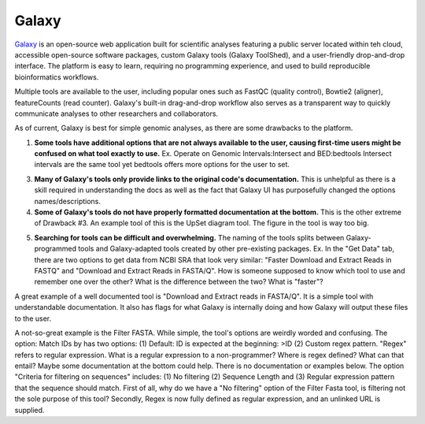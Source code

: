 .. _galaxy:

Galaxy
======

.. image::path/galaxyLogo.jpeg

`Galaxy <https://usegalaxy.org/>`_ is an open-source web application built for scientific analyses featuring a public server located within teh cloud, accessible open-source software packages, custom Galaxy tools (Galaxy ToolShed), and a user-friendly drop-and-drop interface. The platform is easy to learn, requiring no programming experience, and used to build reproducible bioinformatics workflows. 

Multiple tools are available to the user, including popular ones such as FastQC (quality control), Bowtie2 (aligner), featureCounts (read counter). Galaxy's built-in drag-and-drop workflow also serves as a transparent way to quickly communicate analyses to other researchers and collaborators. 

As of current, Galaxy is best for simple genomic analyses, as there are some drawbacks to the platform. 

1. **Some tools have additional options that are not always available to the user, causing first-time users might be confused on what tool exactly to use.** Ex. Operate on Genomic Intervals:Intersect and BED:bedtools Intersect intervals are the same tool yet bedtools offers more options for the user to set. 

3. **Many of Galaxy's tools only provide links to the original code's documentation.** This is unhelpful as there is a skill required in understanding the docs as well as the fact that Galaxy UI has purposefully changed the options names/descriptions.

4. **Some of Galaxy's tools do not have properly formatted documentation at the bottom.** This is the other extreme of Drawback #3. An example tool of this is the UpSet diagram tool. The figure in the tool is way too big. 

5) **Searching for tools can be difficult and overwhelming.** The naming of the tools splits between Galaxy-programmed tools and Galaxy-adapted tools created by other pre-existing packages. Ex. In the "Get Data" tab, there are two options to get data from NCBI SRA that look very similar: "Faster Download and Extract Reads in FASTQ" and "Download and Extract Reads in FASTA/Q". How is someone supposed to know which tool to use and remember one over the other? What is the difference between the two? What is "faster"? 

A great example of a well documented tool is "Download and Extract reads in FASTA/Q". It is a simple tool with understandable documentation. It also has flags for what Galaxy is internally doing and how Galaxy will output these files to the user. 

A not-so-great example is the Filter FASTA. While simple, the tool's options are weirdly worded and confusing. The option: Match IDs by has two options: (1) Default: ID is expected at the beginning: >ID (2) Custom regex pattern. "Regex" refers to regular expression. What is a regular expression to a non-programmer? Where is regex defined? What can that entail? Maybe some documentation at the bottom could help. There is no documentation or examples below. The option "Criteria for filtering on sequences" includes: (1) No filtering (2) Sequence Length and (3) Regular expression pattern that the sequence should match. First of all, why do we have a "No filtering" option of the Filter Fasta tool, is filtering not the sole purpose of this tool? Secondly, Regex is now fully defined as regular expression, and an unlinked URL is supplied. 



.. todo::

    Add info and links for galaxy!
